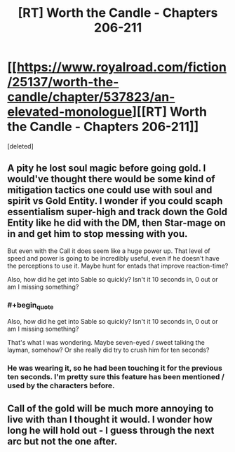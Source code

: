 #+TITLE: [RT] Worth the Candle - Chapters 206-211

* [[https://www.royalroad.com/fiction/25137/worth-the-candle/chapter/537823/an-elevated-monologue][[RT] Worth the Candle - Chapters 206-211]]
:PROPERTIES:
:Score: 2
:DateUnix: 1597205927.0
:END:
[deleted]


** A pity he lost soul magic before going gold. I would've thought there would be some kind of mitigation tactics one could use with soul and spirit vs Gold Entity. I wonder if you could scaph essentialism super-high and track down the Gold Entity like he did with the DM, then Star-mage on in and get him to stop messing with you.

But even with the Call it does seem like a huge power up. That level of speed and power is going to be incredibly useful, even if he doesn't have the perceptions to use it. Maybe hunt for entads that improve reaction-time?

Also, how did he get into Sable so quickly? Isn't it 10 seconds in, 0 out or am I missing something?
:PROPERTIES:
:Author: alphanumericsprawl
:Score: 3
:DateUnix: 1597224277.0
:END:

*** #+begin_quote
  Also, how did he get into Sable so quickly? Isn't it 10 seconds in, 0 out or am I missing something?
#+end_quote

That's what I was wondering. Maybe seven-eyed / sweet talking the layman, somehow? Or she really did try to crush him for ten seconds?
:PROPERTIES:
:Author: dantebunny
:Score: 2
:DateUnix: 1597244590.0
:END:


*** He was wearing it, so he had been touching it for the previous ten seconds. I'm pretty sure this feature has been mentioned / used by the characters before.
:PROPERTIES:
:Author: pochinha
:Score: 1
:DateUnix: 1597255631.0
:END:


** Call of the gold will be much more annoying to live with than I thought it would. I wonder how long he will hold out - I guess through the next arc but not the one after.
:PROPERTIES:
:Author: Grasmel
:Score: 2
:DateUnix: 1597225180.0
:END:
